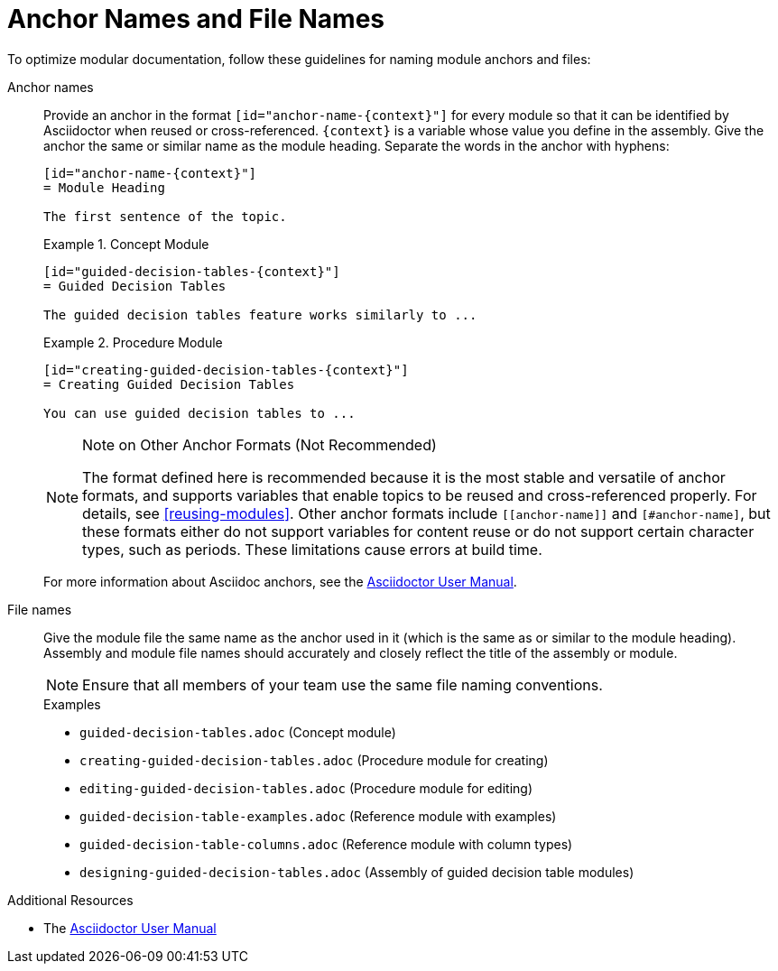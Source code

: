 [id="anchor-and-file-names"]
= Anchor Names and File Names

To optimize modular documentation, follow these guidelines for naming module anchors and files:

Anchor names:: Provide an anchor in the format `+++[id="anchor-name-{context}"]+++` for every module so that it can be identified by Asciidoctor when reused or cross-referenced. `+++{context}+++` is a variable whose value you define in the assembly. Give the anchor the same or similar name as the module heading. Separate the words in the anchor with hyphens:
+
--
[source]
----
[id="anchor-name-{context}"]
= Module Heading

The first sentence of the topic.
----

.Example 1. Concept Module
[source]
----
[id="guided-decision-tables-{context}"]
= Guided Decision Tables

The guided decision tables feature works similarly to ...
----

.Example 2. Procedure Module
[source]
----
[id="creating-guided-decision-tables-{context}"]
= Creating Guided Decision Tables

You can use guided decision tables to ...
----

[NOTE]
.Note on Other Anchor Formats (Not Recommended)
====
The format defined here is recommended because it is the most stable and versatile of anchor formats, and supports variables that enable topics to be reused and cross-referenced properly. For details, see xref:reusing-modules[]. Other anchor formats include `+++[[anchor-name]]+++` and `+++[#anchor-name]+++`, but these formats either do not support variables for content reuse or do not support certain character types, such as periods. These limitations cause errors at build time.
====

For more information about Asciidoc anchors, see the link:http://asciidoctor.org/docs/user-manual/#anchordef[Asciidoctor User Manual].
--

File names:: Give the module file the same name as the anchor used in it (which is the same as or similar to the module heading). Assembly and module file names should accurately and closely reflect the title of the assembly or module.
+
[NOTE]
====
Ensure that all members of your team use the same file naming conventions.
====
+
.Examples
* `guided-decision-tables.adoc`  (Concept module)
* `creating-guided-decision-tables.adoc`  (Procedure module for creating)
* `editing-guided-decision-tables.adoc`  (Procedure module for editing)
* `guided-decision-table-examples.adoc`  (Reference module with examples)
* `guided-decision-table-columns.adoc`  (Reference module with column types)
* `designing-guided-decision-tables.adoc`  (Assembly of guided decision table modules)

.Additional Resources

* The link:http://asciidoctor.org/docs/user-manual/#anchordef[Asciidoctor User Manual]
